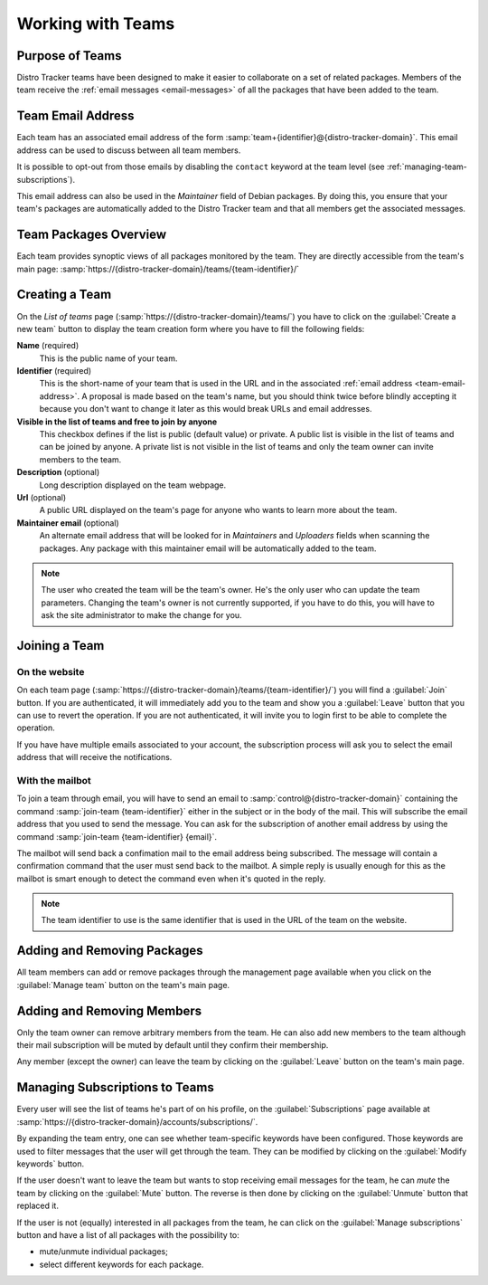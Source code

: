 .. …teams:

Working with Teams
==================

Purpose of Teams
----------------

Distro Tracker teams have been designed to make it easier to collaborate
on a set of related packages. Members of the team receive the
:ref:`email messages <email-messages>` of all the packages that have been
added to the team.

.. _team-email-address:

Team Email Address
------------------

Each team has an associated email address of the form
:samp:`team+{identifier}@{distro-tracker-domain}`. This email address
can be used to discuss between all team members.

It is possible to opt-out from those emails by disabling the ``contact``
keyword at the team level (see :ref:`managing-team-subscriptions`).

This email address can also be used in the `Maintainer` field of
Debian packages. By doing this, you ensure that your team's packages
are automatically added to the Distro Tracker team and that all members
get the associated messages.

.. _team-packages-overview:

Team Packages Overview
----------------------

Each team provides synoptic views of all packages monitored by the team.
They are directly accessible from the team's main page:
:samp:`https://{distro-tracker-domain}/teams/{team-identifier}/`

.. _team-creation:

Creating a Team
---------------

On the *List of teams* page (:samp:`https://{distro-tracker-domain}/teams/`) you
have to click on the :guilabel:`Create a new team` button to display the
team creation form where you have to fill the following fields:

**Name** (required)
    This is the public name of your team.

**Identifier** (required)
    This is the short-name of your team that is used in the URL and in the
    associated :ref:`email address <team-email-address>`. A proposal is
    made based on the team's name, but you should think twice before
    blindly accepting it because you don't want to change it later as
    this would break URLs and email addresses.

**Visible in the list of teams and free to join by anyone**
    This checkbox defines if the list is public (default value) or
    private. A public list is visible in the list of teams and can
    be joined by anyone. A private list is not visible in the list
    of teams and only the team owner can invite members to the team.

**Description** (optional)
    Long description displayed on the team webpage.

**Url** (optional)
    A public URL displayed on the team's page for anyone who wants to
    learn more about the team.

**Maintainer email** (optional)
    An alternate email address that will be looked for in `Maintainers` and
    `Uploaders` fields when scanning the packages. Any package with this
    maintainer email will be automatically added to the team.

.. note::

    The user who created the team will be the team's owner. He's the
    only user who can update the team parameters. Changing the team's
    owner is not currently supported, if you have to do this, you will
    have to ask the site administrator to make the change for you.

.. _team-subscription:

Joining a Team
--------------

On the website
~~~~~~~~~~~~~~

On each team page
(:samp:`https://{distro-tracker-domain}/teams/{team-identifier}/`) you will find
a :guilabel:`Join` button. If you are authenticated, it will
immediately add you to the team and show you a :guilabel:`Leave` button
that you can use to revert the operation. If you are not authenticated,
it will invite you to login first to be able to complete the operation.

If you have have multiple emails associated to your account, the
subscription process will ask you to select the email address that
will receive the notifications.

With the mailbot
~~~~~~~~~~~~~~~~

To join a team through email, you will have to send an email
to :samp:`control@{distro-tracker-domain}` containing the command
:samp:`join-team {team-identifier}` either in the subject or in the body of
the mail. This will subscribe the email address that you used to send
the message. You can ask for the subscription of another email address
by using the command :samp:`join-team {team-identifier} {email}`.

The mailbot will send back a confimation mail to the email address being
subscribed. The message will contain a confirmation command that the user
must send back to the mailbot. A simple reply is usually enough for
this as the mailbot is smart enough to detect the command even when it's
quoted in the reply.

.. note::

    The team identifier to use is the same identifier that is used in the URL
    of the team on the website.

Adding and Removing Packages
----------------------------

All team members can add or remove packages through the management page
available when you click on the :guilabel:`Manage team` button on the
team's main page.

Adding and Removing Members
---------------------------

Only the team owner can remove arbitrary members from the team. He can
also add new members to the team although their mail subscription will
be muted by default until they confirm their membership.

Any member (except the owner) can leave the team by clicking on the
:guilabel:`Leave` button on the team's main page.

.. _managing-team-subscriptions:

Managing Subscriptions to Teams
-------------------------------

Every user will see the list of teams he's part of on his profile,
on the :guilabel:`Subscriptions` page available at
:samp:`https://{distro-tracker-domain}/accounts/subscriptions/`.

By expanding the team entry, one can see whether team-specific keywords
have been configured. Those keywords are used to filter messages
that the user will get through the team. They can be modified by
clicking on the :guilabel:`Modify keywords` button.

If the user doesn't want to leave the team but wants to stop receiving
email messages for the team, he can `mute` the team by clicking on the
:guilabel:`Mute` button. The reverse is then done by clicking on the
:guilabel:`Unmute` button that replaced it.

If the user is not (equally) interested in all packages from the team,
he can click on the :guilabel:`Manage subscriptions` button and have
a list of all packages with the possibility to:

* mute/unmute individual packages;
* select different keywords for each package.
